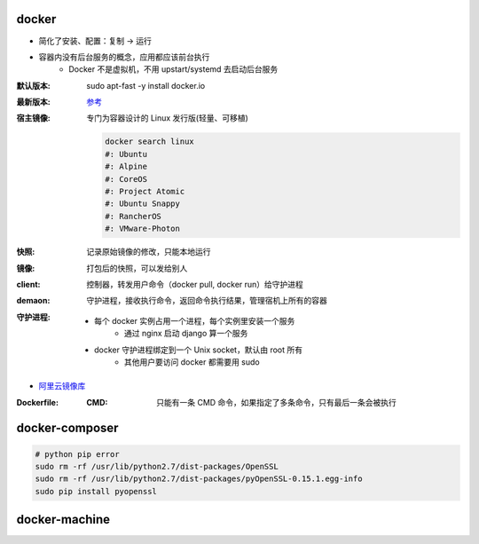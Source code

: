 docker
=======
- 简化了安装、配置：复制 -> 运行
- 容器内没有后台服务的概念，应用都应该前台执行
    - Docker 不是虚拟机，不用 upstart/systemd 去启动后台服务

:默认版本: sudo apt-fast -y install docker.io
:最新版本: `参考 <./install.sh>`_
:宿主镜像: 专门为容器设计的 Linux 发行版(轻量、可移植)

    .. code-block:: bash

        docker search linux
        #: Ubuntu
        #: Alpine
        #: CoreOS
        #: Project Atomic
        #: Ubuntu Snappy
        #: RancherOS
        #: VMware-Photon
:快照: 记录原始镜像的修改，只能本地运行
:镜像: 打包后的快照，可以发给别人
:client: 控制器，转发用户命令（docker pull, docker run）给守护进程
:demaon: 守护进程，接收执行命令，返回命令执行结果，管理宿机上所有的容器
:守护进程:
    - 每个 docker 实例占用一个进程，每个实例里安装一个服务
        - 通过 nginx 启动 django 算一个服务
    - docker 守护进程绑定到一个 Unix socket，默认由 root 所有
        - 其他用户要访问 docker 都需要用 sudo

- `阿里云镜像库 <https://dev.aliyun.com/search.html>`_

:Dockerfile:
    :CMD: 只能有一条 CMD 命令，如果指定了多条命令，只有最后一条会被执行


docker-composer
================
.. code-block:: bash

    # python pip error
    sudo rm -rf /usr/lib/python2.7/dist-packages/OpenSSL
    sudo rm -rf /usr/lib/python2.7/dist-packages/pyOpenSSL-0.15.1.egg-info
    sudo pip install pyopenssl


docker-machine
===============